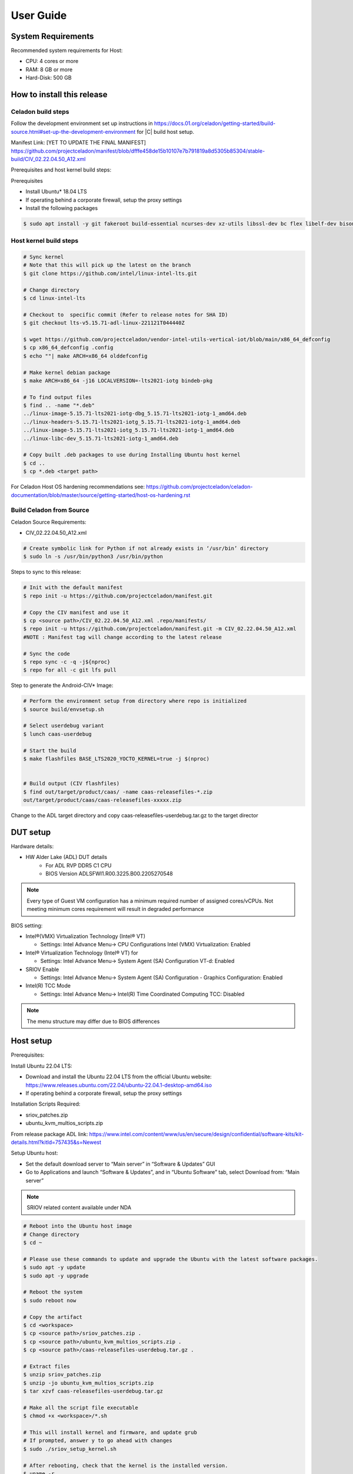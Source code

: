 .. _user-guide:

User Guide
##########

System Requirements
*******************

Recommended system requirements for Host:

* CPU: 4 cores or more
* RAM: 8 GB or more
* Hard-Disk: 500 GB

How to install this release
***************************

Celadon build steps
===================

Follow the development environment set up instructions in
`<https://docs.01.org/celadon/getting-started/build-source.html#set-up-the-development-environment>`_ for |C| build host setup.

Manifest Link: [YET TO UPDATE THE FINAL MANIFEST] https://github.com/projectceladon/manifest/blob/dfffe458de15b10107e7b791819a8d5305b85304/stable-build/CIV_02.22.04.50_A12.xml

Prerequisites and host kernel build steps:

Prerequisites

* Install Ubuntu\* 18.04 LTS
* If operating behind a corporate firewall, setup the proxy
  settings
* Install the following packages

.. code-block:: bash

	$ sudo apt install -y git fakeroot build-essential ncurses-dev xz-utils libssl-dev bc flex libelf-dev bison rsync kmod cpio

Host kernel build steps
=======================

.. code-block:: bash

	# Sync kernel
	# Note that this will pick up the latest on the branch
	$ git clone https://github.com/intel/linux-intel-lts.git

	# Change directory
	$ cd linux-intel-lts

	# Checkout to  specific commit (Refer to release notes for SHA ID)
	$ git checkout lts-v5.15.71-adl-linux-221121T044440Z

	$ wget https://github.com/projectceladon/vendor-intel-utils-vertical-iot/blob/main/x86_64_defconfig
	$ cp x86_64_defconfig .config
	$ echo ""| make ARCH=x86_64 olddefconfig

	# Make kernel debian package
	$ make ARCH=x86_64 -j16 LOCALVERSION=-lts2021-iotg bindeb-pkg

        # To find output files
	$ find .. -name "*.deb"
        ../linux-image-5.15.71-lts2021-iotg-dbg_5.15.71-lts2021-iotg-1_amd64.deb
	../linux-headers-5.15.71-lts2021-iotg_5.15.71-lts2021-iotg-1_amd64.deb
	../linux-image-5.15.71-lts2021-iotg_5.15.71-lts2021-iotg-1_amd64.deb
	../linux-libc-dev_5.15.71-lts2021-iotg-1_amd64.deb

	# Copy built .deb packages to use during Installing Ubuntu host kernel
	$ cd ..
	$ cp *.deb <target path>

For Celadon Host OS hardening recommendations see:
https://github.com/projectceladon/celadon-documentation/blob/master/source/getting-started/host-os-hardening.rst


Build Celadon from Source 
=========================

Celadon Source Requirements:

* CIV_02.22.04.50_A12.xml

.. code-block:: bash

	# Create symbolic link for Python if not already exists in ‘/usr/bin’ directory
	$ sudo ln -s /usr/bin/python3 /usr/bin/python
	
Steps to sync to this release:

.. code-block:: bash

	# Init with the default manifest
	$ repo init -u https://github.com/projectceladon/manifest.git

	# Copy the CIV manifest and use it
	$ cp <source path>/CIV_02.22.04.50_A12.xml .repo/manifests/
	$ repo init -u https://github.com/projectceladon/manifest.git -m CIV_02.22.04.50_A12.xml
        #NOTE : Manifest tag will change according to the latest release

	# Sync the code
	$ repo sync -c -q -j${nproc}
	$ repo for all -c git lfs pull 

Step to generate the Android-CIV\* Image:

.. code-block:: bash

	# Perform the environment setup from directory where repo is initialized
	$ source build/envsetup.sh

	# Select userdebug variant
	$ lunch caas-userdebug

	# Start the build
	$ make flashfiles BASE_LTS2020_YOCTO_KERNEL=true -j $(nproc) 


	# Build output (CIV flashfiles)
	$ find out/target/product/caas/ -name caas-releasefiles-*.zip
	out/target/product/caas/caas-releasefiles-xxxxx.zip


Change to the ADL target directory and copy caas-releasefiles-userdebug.tar.gz to the target director

DUT setup
*********

Hardware details:

* HW Alder Lake (ADL) DUT details
	* For ADL RVP DDR5 C1 CPU
	* BIOS Version ADLSFWI1.R00.3225.B00.2205270548

.. note::	
	Every type of Guest VM configuration has a minimum required number of assigned cores/vCPUs. 
	Not meeting minimum cores requirement will result in degraded performance

BIOS setting:

* Intel®(VMX) Virtualization Technology (Intel® VT)

  * Settings: Intel Advance Menu-> CPU Configurations 
    Intel (VMX) Virtualization: Enabled

* Intel® Virtualization Technology (Intel® VT) for

  * Settings: Intel Advance Menu-> System Agent (SA) Configuration 
    VT-d: Enabled

* SRIOV Enable

  * Settings: Intel Advance Menu-> System Agent (SA) Configuration -
    Graphics Configuration: Enabled
    
* Intel(R) TCC Mode

  * Settings: Intel Advance Menu-> Intel(R) Time Coordinated Computing
    TCC: Disabled
   
.. note::
	The menu structure may differ due to BIOS differences

Host setup
**********

Prerequisites:

Install Ubuntu 22.04 LTS:

* Download and install the Ubuntu 22.04 LTS from the official Ubuntu website: https://www.releases.ubuntu.com/22.04/ubuntu-22.04.1-desktop-amd64.iso 
* If operating behind a corporate firewall, setup the proxy settings

Installation Scripts Required:

* sriov_patches.zip 
* ubuntu_kvm_multios_scripts.zip 
From release package ADL link:
https://www.intel.com/content/www/us/en/secure/design/confidential/software-kits/kit-details.html?kitId=757435&s=Newest

Setup Ubuntu host:

* Set the default download server to “Main server” in “Software & Updates” GUI
* Go to Applications and launch “Software & Updates”, and in “Ubuntu Software” tab, select Download from: “Main server”

.. note::
	SRIOV related content available under NDA

.. code-block:: bash

	# Reboot into the Ubuntu host image
        # Change directory
	$ cd ~

	# Please use these commands to update and upgrade the Ubuntu with the latest software packages.
	$ sudo apt -y update
	$ sudo apt -y upgrade

	# Reboot the system
	$ sudo reboot now

	# Copy the artifact
	$ cd <workspace>
	$ cp <source path>/sriov_patches.zip .
	$ cp <source path>/ubuntu_kvm_multios_scripts.zip .
	$ cp <source path>/caas-releasefiles-userdebug.tar.gz .

	# Extract files
	$ unzip sriov_patches.zip
	$ unzip -jo ubuntu_kvm_multios_scripts.zip
	$ tar xzvf caas-releasefiles-userdebug.tar.gz
	
	# Make all the script file executable
	$ chmod +x <workspace>/*.sh
	
	# This will install kernel and firmware, and update grub
    	# If prompted, answer y to go ahead with changes
	$ sudo ./sriov_setup_kernel.sh
	
	# After rebooting, check that the kernel is the installed version.
	$ uname -r
	5.15.71-lts2021-iotg

Setup the Host OS for SRIOV
****************************
Perform the setup for Ubuntu OS. The script is unzipped into ‘/home/$USER/’ directory

.. code-block:: bash

	# If prompted, answer y to go ahead with changes
	$ sudo ./sriov_setup_ubuntu.sh

	# Check if Host OS is running in SR-IOV PF mode
	$ dmesg | grep SR-IOV
		i915 0000:00:02.0: Running in SR-IOV PF mode 
	# Check Host OS GuC and HuC Firmware Version
	$ dmesg | grep GuC
		i915 0000:00:02.0: [drm] GuC firmware i915/tgl_guc_70.bin version 70.5.1
		i915 0000:00:02.0: [drm] GuC submission enabled
	$ dmesg | grep HuC
		i915 0000:00:02.0: [drm] HuC firmware i915/tgl_huc.bin version 7.9.3 
		i915 0000:00:02.0: [drm] HuC authenticated
		
.. note::
	If need to run any reliability or benchmark test, 
	please run the commands below to disable auto suspend and hibernate on Ubuntu host
	
.. code-block:: bash

	# Disable suspend and hibernate service
	$ sudo systemctl mask sleep.target suspend.target hibernate.target hybrid-sleep.target

	# Reboot Ubuntu host
	$ sudo reboot now

Android Guest VM Setup
**********************
Follow the development environment set up instructions in
`<https://docs.01.org/celadon/getting-started/build-source.html#set-up-the-development-environment>`_ for |C| build host setup.

Users of Celadon-in-VM (CIV) release must ensure that Celadon platform host OS hardening measures are in place to ensure that the host OS could be treated as part of the secure computing base. This is essential to ensuring CIV security could be trusted in CIV operations.

.. code-block:: bash

	# Copy the artifact
	$ cp caas-releasefiles-userdebug.tar.gz <working_dir>

	# Extract files
	$ cd <working_dir>
	$ tar xzvf caas-releasefiles-userdebug.tar.gz 
	
	# Prepare setup_host.sh
	$ chmod +x ./scripts/setup_host.sh
	# Update the host
	# If prompted, answer ‘Y’ for all options to go ahead with changes
	$ sudo -E ./scripts/setup_host.sh 

Create Android VM Image
=======================
Create Android CIV image for running as VM in ADL target

.. code-block:: bash

	# Change directory
	$ cd ~
	# Generate CIV disk image from caas-flashfiles.
	# The script and flashfiles have already been extracted from caas-releasefiles-userdebug.tar.gz
	# Wait for "Flashing is completed" msg from script.
	$ sudo -E ./scripts/start_flash_usb.sh caas-flashfiles-xxxxx.zip --display-off

Running Android* 12 
********************

This section describes the steps to run Android 12 VM on the ADL platform

* VM Launch
Launch Celadon Android Guest VM

.. code-block:: bash

	# Launch the Android CIV Guest VM
	$ cd ~
	$ sudo vm-manager -b civ-sriov
	
Guest VM Configuration Options
******************************

Android 12 Guest VM Memory and Number of CPUs
=============================================

For Android 12 Guest VM only, edit the memory and vcpu sections of the configuration ini file at <workspace>/.intel/.civ/civ-sriov.ini.

.. code-block:: bash

	# Enable USB Devices in Guest VM
	# [memory]
	# size=4G

	# [vcpu]
	# num=4G

.. note::
	A passthrough device option can only be used once, because a device can be passthrough to only 1 guest VM at a time
	For Android 12 guest VM, the passthrough is defined in the configuration ini file.

Android 12 guest VM USB device passthrough
==========================================

This section describes the steps to run Android 12, ADL platform.

.. code-block:: bash

	# Find the PCI ID of the USB device
	$ $ lspci -nn -D | grep USB
		0000:00:14.0 USB controller [0c03]: Intel Corporation Device [8086:7ae0] (rev 11)
		0000:00:14.1 USB controller [0c03]: Intel Corporation Device [8086:7ae1] (rev 11)
		0000:05:00.0 USB controller [0c03]: Intel Corporation Thunderbolt 4 NHI [Maple Ridge 4C 2020] [8086:1137]
		0000:07:00.0 USB controller [0c03]: Intel Corporation Thunderbolt 4 USB Controller [Maple Ridge 4C 2020] [8086:1138]

	# Edit the passthrough section of the configuration ini file at <workspace>/.intel/.civ
	#[passthrough]
	# specified the PCI id here if you want to passthrough it to guest, separate them with comma
        $ passthrough_pci=0000:00:14.0,0000:00:14.1,0000:05:00.0,0000:07:00.0,



Enable PCIe Wi-Fi Adapter Device in Guest VM
============================================

This section describes to enable PCIe

.. code-block:: bash

	$ lspci -nn -D | grep Wi-Fi
	0000:02:00.0 Network controller [0280]: Intel Corporation Wi-Fi 6 AX210/AX211/AX411 160MHz [8086:2725] (rev 1a)
	# Then edit the passthrough section of the configuration ini file at <workspace>/.intel/.civ.
	
.. note::
	A passthrough device option can only be used once, because a device can be passthrough to only 1 guest VM at a time
	For Android 12 guest VM, find the PCI ID of the Wi-Fi device

Enable logging for Android 12 Guest VM
======================================

This section describes to debug logging

.. code-block:: bash

	# Edit the extra section of the configuration ini file at <workspace>/.intel/.civ.
	[extra]
	cmd=-chardev socket,id=ch0,path=/tmp/civ1-console,server=on,wait=off,logfile=/tmp/civ1_serial.log -serial chardev:ch0
	
	[passthrough]
	#specified the PCI id here if you want to passthrough it to guest, separate them with comma
	passthrough_pci=0000:02:00.0

	# Connect to Android 12 Guest VM console for any debugging
	# Connect to Celadon guest console
	$ sudo socat unix-connect:/tmp/civ1-console stdio

Launch Guest VM on Single Display and Full Screen Mode
======================================================

For Android 12 guest VM, edit the extra section of the configuration ini file at <workspace>/.intel/.civ

.. code-block:: bash

	# different according to the use cases.
	[extra]
	cmd=-full-screen

.. note::
	The amount of memory and cores allocated might be different according to each platform.  

Shutdown VMs and System
=======================

Shutdown Android VM via Android ADB connection

.. code-block:: bash

	# Connect via ADB from remote machine via host machine IP
	$ adb connect xxx.xxx.xxx.xxx
	# shutdown Android
	$ adb reboot -p

Acronyms and terms
******************

* Stable Releases (IoT) - IOTG overlay on top of Celadon

* CIV - Celadon in Virtual Machine

* ADL: ALDER LAKE

* GVT-d : Intel® Graphics Virtualization Technology -g (Intel® GVT-g): virtual
  graphics processing unit (vGPU) (multiple VMs to one physical GPU)
  
* SR-IOV: Single Root IO Virtualization

Helpful hints / related documents
*********************************

* If you plan to use Celadon in a product, please replace all the test keys
  under ``device/intel/build/testkeys/`` with your product key
* The release of this project will be signed by test keys; it's only a
  reference for our customer and we are not responsible for this. Customers
  should use their own keys to sign their release images
* Build Celadon in VM  https://projectceladon.github.io/celadon-documentation/getting-started/build-source.html
